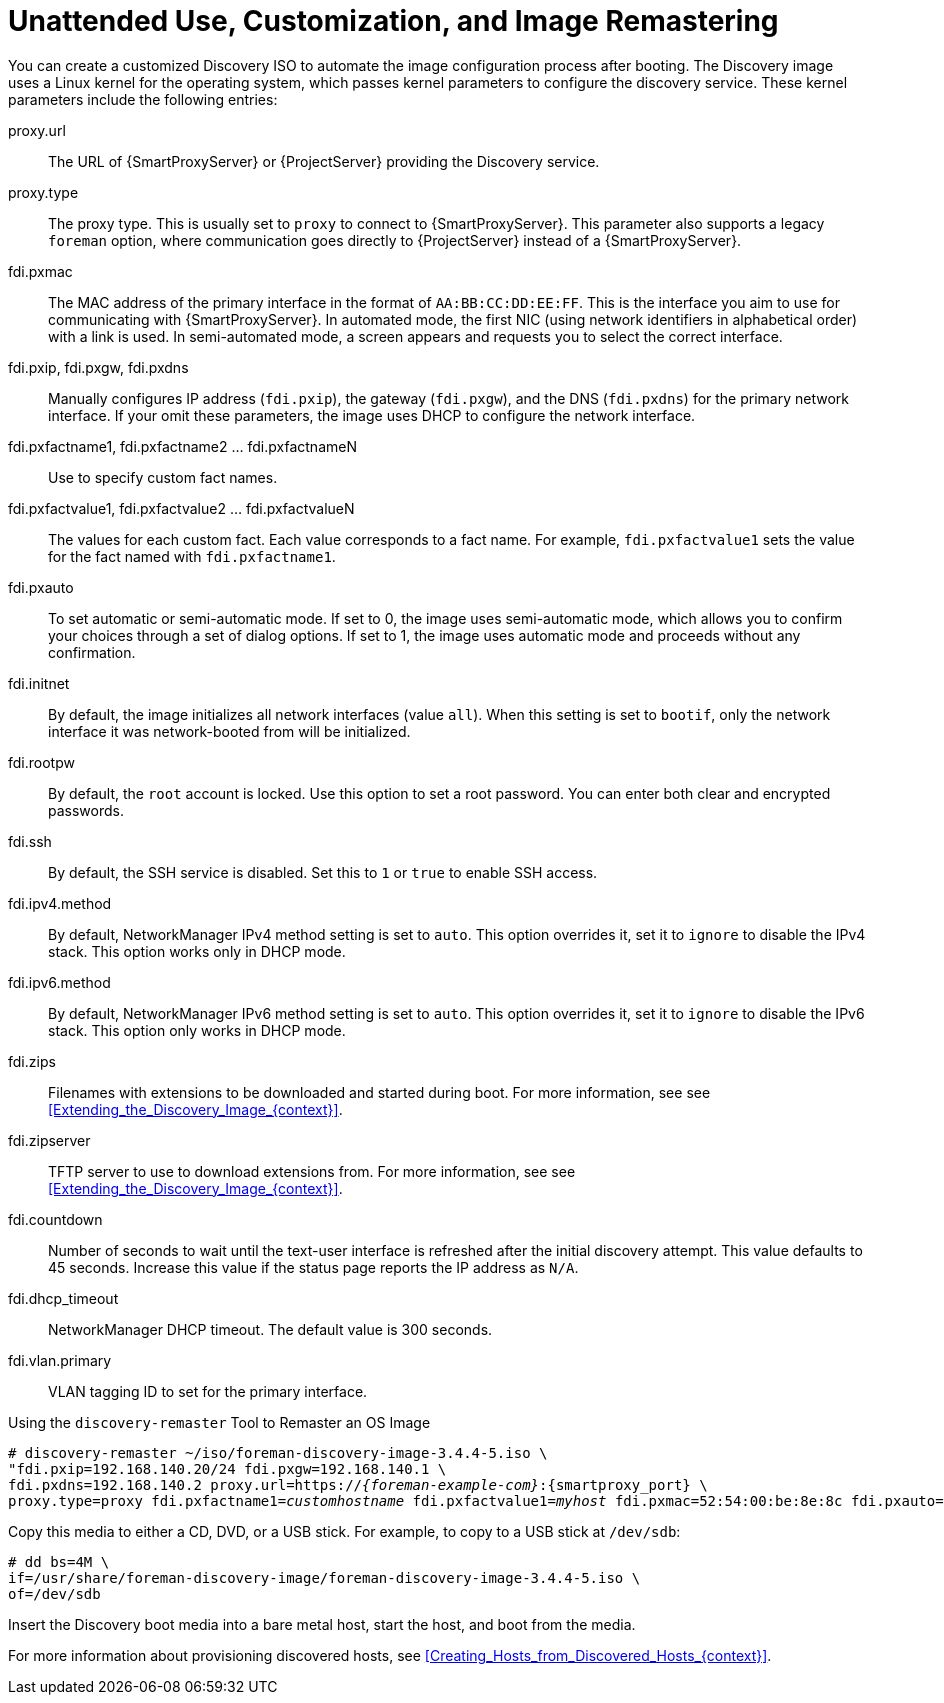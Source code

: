 [id="Unattended_Use_Customization_and_Image_Remastering_{context}"]
= Unattended Use, Customization, and Image Remastering

You can create a customized Discovery ISO to automate the image configuration process after booting.
The Discovery image uses a Linux kernel for the operating system, which passes kernel parameters to configure the discovery service.
These kernel parameters include the following entries:

proxy.url::
  The URL of {SmartProxyServer} or {ProjectServer} providing the Discovery service.

proxy.type::
  The proxy type.
This is usually set to `proxy` to connect to {SmartProxyServer}.
This parameter also supports a legacy `foreman` option, where communication goes directly to {ProjectServer} instead of a {SmartProxyServer}.

fdi.pxmac::
  The MAC address of the primary interface in the format of `AA:BB:CC:DD:EE:FF`.
This is the interface you aim to use for communicating with {SmartProxyServer}.
In automated mode, the first NIC (using network identifiers in alphabetical order) with a link is used.
In semi-automated mode, a screen appears and requests you to select the correct interface.

fdi.pxip, fdi.pxgw, fdi.pxdns::
  Manually configures IP address (`fdi.pxip`), the gateway (`fdi.pxgw`), and the DNS (`fdi.pxdns`) for the primary network interface.
If your omit these parameters, the image uses DHCP to configure the network interface.

fdi.pxfactname1, fdi.pxfactname2 ... fdi.pxfactnameN::
  Use to specify custom fact names.

fdi.pxfactvalue1, fdi.pxfactvalue2 ... fdi.pxfactvalueN::
  The values for each custom fact.
Each value corresponds to a fact name.
For example, `fdi.pxfactvalue1` sets the value for the fact named with `fdi.pxfactname1`.

fdi.pxauto::
  To set automatic or semi-automatic mode.
If set to 0, the image uses semi-automatic mode, which allows you to confirm your choices through a set of dialog options.
If set to 1, the image uses automatic mode and proceeds without any confirmation.

fdi.initnet::
  By default, the image initializes all network interfaces (value `all`).
When this setting is set to `bootif`, only the network interface it was network-booted from will be initialized.

fdi.rootpw::
  By default, the `root` account is locked.
Use this option to set a root password.
You can enter both clear and encrypted passwords.

fdi.ssh::
  By default, the SSH service is disabled.
Set this to `1` or `true` to enable SSH access.

fdi.ipv4.method::
  By default, NetworkManager IPv4 method setting is set to `auto`.
This option overrides it, set it to `ignore` to disable the IPv4 stack.
This option works only in DHCP mode.

fdi.ipv6.method::
  By default, NetworkManager IPv6 method setting is set to `auto`.
This option overrides it, set it to `ignore` to disable the IPv6 stack.
This option only works in DHCP mode.

fdi.zips::
  Filenames with extensions to be downloaded and started during boot.
For more information, see see xref:Extending_the_Discovery_Image_{context}[].

fdi.zipserver::
  TFTP server to use to download extensions from.
For more information, see see xref:Extending_the_Discovery_Image_{context}[].

fdi.countdown::
  Number of seconds to wait until the text-user interface is refreshed after the initial discovery attempt.
This value defaults to 45 seconds.
Increase this value if the status page reports the IP address as `N/A`.

fdi.dhcp_timeout::
  NetworkManager DHCP timeout.
The default value is 300 seconds.

fdi.vlan.primary::
  VLAN tagging ID to set for the primary interface.

.Using the `discovery-remaster` Tool to Remaster an OS Image

ifdef::satellite[]
{ProjectServer} provides the `discovery-remaster` tool in the `foreman-discovery-image` package.
This tool remasters the image to include these kernel parameters.
To remaster the image, run the `discovery-remaster` tool.
For example:
endif::[]

ifdef::foreman-el,katello[]
{ProjectServer} provides the `discovery-remaster` tool.
This tool remasters the image to include these kernel parameters.
To remaster the image, run the `discovery-remaster` tool.
For example:
endif::[]

[options="nowrap" subs="+quotes,attributes"]
----
# discovery-remaster ~/iso/foreman-discovery-image-3.4.4-5.iso \
"fdi.pxip=192.168.140.20/24 fdi.pxgw=192.168.140.1 \
fdi.pxdns=192.168.140.2 proxy.url=https://_{foreman-example-com}_:{smartproxy_port} \
proxy.type=proxy fdi.pxfactname1=_customhostname_ fdi.pxfactvalue1=_myhost_ fdi.pxmac=52:54:00:be:8e:8c fdi.pxauto=1"
----

Copy this media to either a CD, DVD, or a USB stick.
For example, to copy to a USB stick at `/dev/sdb`:

[options="nowrap" subs="+quotes"]
----
# dd bs=4M \
if=/usr/share/foreman-discovery-image/foreman-discovery-image-3.4.4-5.iso \
of=/dev/sdb
----

Insert the Discovery boot media into a bare metal host, start the host, and boot from the media.

For more information about provisioning discovered hosts, see xref:Creating_Hosts_from_Discovered_Hosts_{context}[].

